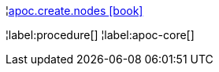 ¦xref::overview/apoc.create/apoc.create.nodes.adoc[apoc.create.nodes icon:book[]] +


¦label:procedure[]
¦label:apoc-core[]
